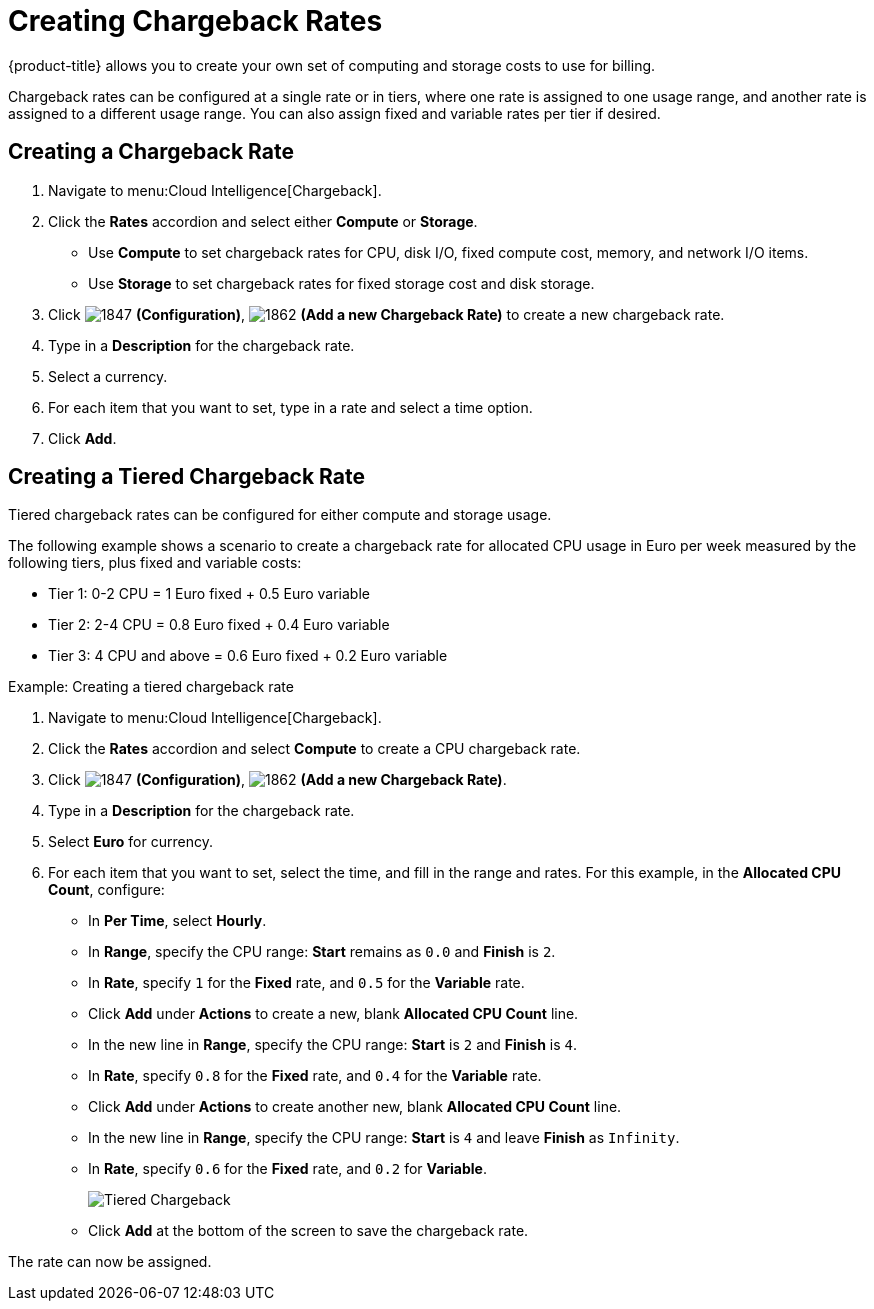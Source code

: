 [[_to_create_chargeback_rates]]
= Creating Chargeback Rates

{product-title} allows you to create your own set of computing and storage costs to use for billing.

Chargeback rates can be configured at a single rate or in tiers, where one rate is assigned to one usage range, and another rate is assigned to a different usage range. You can also assign fixed and variable rates per tier if desired.


== Creating a Chargeback Rate

. Navigate to menu:Cloud Intelligence[Chargeback].
. Click the *Rates* accordion and select either *Compute* or *Storage*.

* Use *Compute* to set chargeback rates for CPU, disk I/O, fixed compute cost, memory, and network I/O items.
* Use *Storage* to set chargeback rates for fixed storage cost and disk storage.
. Click  image:1847.png[] *(Configuration)*,  image:1862.png[] *(Add a new Chargeback Rate)* to create a new chargeback rate.
. Type in a *Description* for the chargeback rate.
. Select a currency.
. For each item that you want to set, type in a rate and select a time option.
. Click *Add*.


== Creating a Tiered Chargeback Rate

Tiered chargeback rates can be configured for either compute and storage usage.

The following example shows a scenario to create a chargeback rate for allocated CPU usage in Euro per week measured by the following tiers, plus fixed and variable costs:

* Tier 1: 0-2 CPU = 1 Euro fixed + 0.5 Euro variable
* Tier 2: 2-4 CPU = 0.8 Euro fixed + 0.4 Euro variable
* Tier 3: 4 CPU and above = 0.6 Euro fixed + 0.2 Euro variable

.Example: Creating a tiered chargeback rate
[example]

. Navigate to menu:Cloud Intelligence[Chargeback].
. Click the *Rates* accordion and select *Compute* to create a CPU chargeback rate.
. Click  image:images/1847.png[] *(Configuration)*,  image:images/1862.png[] *(Add a new Chargeback Rate)*.
. Type in a *Description* for the chargeback rate.
. Select *Euro* for currency.
. For each item that you want to set, select the time, and fill in the range and rates. For this example, in the *Allocated CPU Count*, configure:
* In *Per Time*, select *Hourly*.
* In *Range*, specify the CPU range: *Start* remains as `0.0` and *Finish* is `2`.
* In *Rate*, specify `1` for the *Fixed* rate, and `0.5` for the *Variable* rate.
* Click *Add* under *Actions* to create a new, blank *Allocated CPU Count* line.
* In the new line in *Range*, specify the CPU range: *Start* is `2` and *Finish* is `4`.
* In *Rate*, specify `0.8` for the *Fixed* rate, and `0.4` for the *Variable* rate.
* Click *Add* under *Actions* to create another new, blank *Allocated CPU Count* line.
* In the new line in *Range*, specify the CPU range: *Start* is `4` and leave *Finish* as `Infinity`.
* In *Rate*, specify `0.6` for the *Fixed* rate, and `0.2` for *Variable*.
+
image:images/Tiered_Chargeback.png[]
+
* Click *Add* at the bottom of the screen to save the chargeback rate.

The rate can now be assigned.
